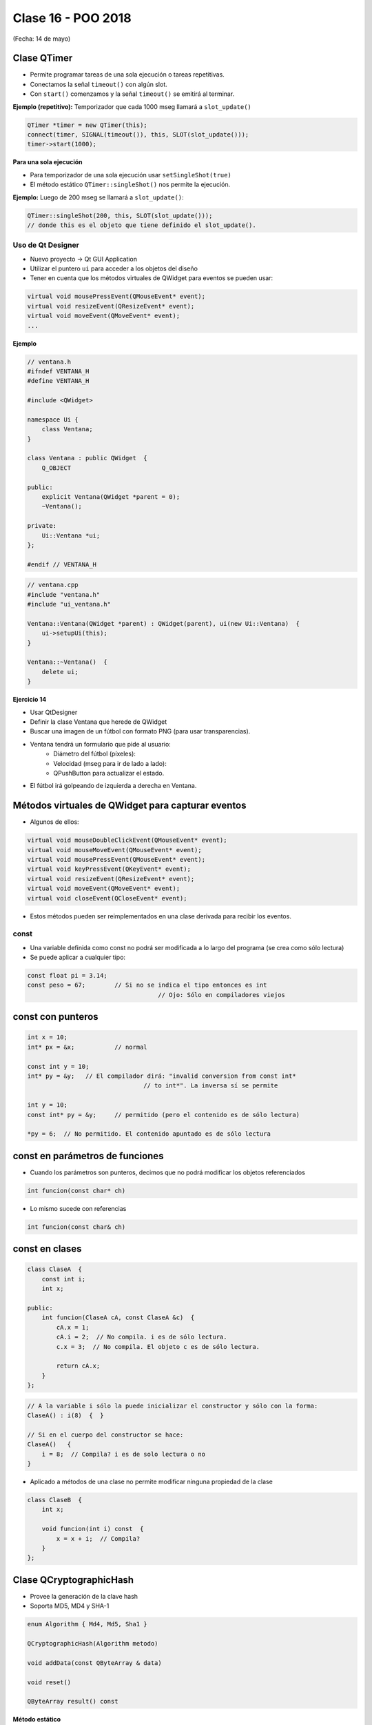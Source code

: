 .. -*- coding: utf-8 -*-

.. _rcs_subversion:

Clase 16 - POO 2018
===================
(Fecha: 14 de mayo)


Clase QTimer
^^^^^^^^^^^^

- Permite programar tareas de una sola ejecución o tareas repetitivas. 
- Conectamos la señal ``timeout()`` con algún slot.
- Con ``start()`` comenzamos y la señal ``timeout()`` se emitirá al terminar.

**Ejemplo (repetitivo):** Temporizador que cada 1000 mseg llamará a ``slot_update()``

.. code-block:: c

	QTimer *timer = new QTimer(this);
	connect(timer, SIGNAL(timeout()), this, SLOT(slot_update()));
	timer->start(1000);
 
**Para una sola ejecución**

- Para temporizador de una sola ejecución usar ``setSingleShot(true)``
- El método estático ``QTimer::singleShot()`` nos permite la ejecución.

**Ejemplo:** Luego de 200 mseg se llamará a ``slot_update()``:

.. code-block:: c

	QTimer::singleShot(200, this, SLOT(slot_update()));
	// donde this es el objeto que tiene definido el slot_update().
	

Uso de Qt Designer
..................

- Nuevo proyecto -> Qt GUI Application
- Utilizar el puntero ``ui`` para acceder a los objetos del diseño
- Tener en cuenta que los métodos virtuales de QWidget para eventos se pueden usar:

.. code-block:: c	

	virtual void mousePressEvent(QMouseEvent* event);
	virtual void resizeEvent(QResizeEvent* event);
	virtual void moveEvent(QMoveEvent* event);
	...

**Ejemplo**

.. code-block:: c	
	
	// ventana.h
	#ifndef VENTANA_H
	#define VENTANA_H

	#include <QWidget>

	namespace Ui {
	    class Ventana;
	}

	class Ventana : public QWidget  {
	    Q_OBJECT

	public:
	    explicit Ventana(QWidget *parent = 0);
	    ~Ventana();

	private:
	    Ui::Ventana *ui;
	};

	#endif // VENTANA_H

.. code-block:: c

	// ventana.cpp
	#include "ventana.h"
	#include "ui_ventana.h"

	Ventana::Ventana(QWidget *parent) : QWidget(parent), ui(new Ui::Ventana)  {
	    ui->setupUi(this);
	}

	Ventana::~Ventana()  {
	    delete ui;
	}

**Ejercicio 14**

- Usar QtDesigner
- Definir la clase Ventana que herede de QWidget
- Buscar una imagen de un fútbol con formato PNG (para usar transparencias).
- Ventana tendrá un formulario que pide al usuario:
	- Diámetro del fútbol (píxeles):
	- Velocidad (mseg para ir de lado a lado):
	- QPushButton para actualizar el estado.
- El fútbol irá golpeando de izquierda a derecha en Ventana.




Métodos virtuales de QWidget para capturar eventos
^^^^^^^^^^^^^^^^^^^^^^^^^^^^^^^^^^^^^^^^^^^^^^^^^^

- Algunos de ellos:

.. code-block:: c

	virtual void mouseDoubleClickEvent(QMouseEvent* event);
	virtual void mouseMoveEvent(QMouseEvent* event);
	virtual void mousePressEvent(QMouseEvent* event);
	virtual void keyPressEvent(QKeyEvent* event);
	virtual void resizeEvent(QResizeEvent* event);
	virtual void moveEvent(QMoveEvent* event);
	virtual void closeEvent(QCloseEvent* event);

- Estos métodos pueden ser reimplementados en una clase derivada para recibir los eventos.



const
.....

- Una variable definida como const no podrá ser modificada a lo largo del programa (se crea como sólo lectura)
- Se puede aplicar a cualquier tipo:

.. code-block:: c	

	const float pi = 3.14;
	const peso = 67;	// Si no se indica el tipo entonces es int
					    // Ojo: Sólo en compiladores viejos


const con punteros
^^^^^^^^^^^^^^^^^^

.. code-block:: c	

	int x = 10;
	int* px = &x;		// normal

	const int y = 10;
	int* py = &y;	// El compilador dirá: "invalid conversion from const int*
					// to int*". La inversa sí se permite

	int y = 10;
	const int* py = &y;	// permitido (pero el contenido es de sólo lectura)

	*py = 6;  // No permitido. El contenido apuntado es de sólo lectura


const en parámetros de funciones
^^^^^^^^^^^^^^^^^^^^^^^^^^^^^^^^

- Cuando los parámetros son punteros, decimos que no podrá modificar los objetos referenciados

.. code-block:: c	

	int funcion(const char* ch)

- Lo mismo sucede con referencias

.. code-block:: c	

	int funcion(const char& ch)

const en clases
^^^^^^^^^^^^^^^

.. code-block:: c	

	class ClaseA  {
	    const int i;
	    int x;

	public:
	    int funcion(ClaseA cA, const ClaseA &c)  {
	        cA.x = 1;
	        cA.i = 2;  // No compila. i es de sólo lectura.
	        c.x = 3;  // No compila. El objeto c es de sólo lectura.

	        return cA.x;
	    }
	}; 

.. code-block:: c	

	// A la variable i sólo la puede inicializar el constructor y sólo con la forma:
	ClaseA() : i(8)  {  }   

	// Si en el cuerpo del constructor se hace:
	ClaseA()   { 
	    i = 8;  // Compila? i es de solo lectura o no
	}   

- Aplicado a métodos de una clase no permite modificar ninguna propiedad de la clase

.. code-block:: c	

	class ClaseB  {
	    int x;

	    void funcion(int i) const  {
	        x = x + i;  // Compila?
	    }
	};



Clase QCryptographicHash
^^^^^^^^^^^^^^^^^^^^^^^^

- Provee la generación de la clave hash 
- Soporta MD5, MD4 y SHA-1

.. code-block:: c

	enum Algorithm { Md4, Md5, Sha1 }

	QCryptographicHash(Algorithm metodo)

	void addData(const QByteArray & data)
	
	void reset()

	QByteArray result() const

**Método estático**

.. code-block:: c

	QByteArray hash(const QByteArray & data, Algorithm metodo)

**Otros métodos útiles**

.. code-block:: c

	QByteArray QByteArray::toHex()
	// Devuelve en hexadecimal
	// Útil para enviar por url una clave hash MD5
	// Hexadecimal tiene sólo caracteres válidos para URL

**Ejemplo**: Obtener MD5 de la clave ingresada en un QlineEdit:

.. code-block:: c

	QcryptographicHash::hash(leClave->text().toUtf8(), QCryptographicHash::Md5).toHex()
	
**Calculadora MD5 online**

http://md5calculator.chromefans.org/?langid=es


**Ejercicio 13**

- Diseñar una aplicación con un login inicial que valide contra la base
- Almacenar sólo el hash en MD5 de las contraseñas
- Si el usuario es válido mostrar cualquier widget ya creado (Maps, Imagen, paint)
- Registrar en la tabla 'logs' los intentos fallidos de logueo


API de Google Street
^^^^^^^^^^^^^^^^^^^^

- Permite descargar una vista
- Puede utilizarse con una clave de API para la aplicación
	- Acceder a https://code.google.com/apis/console y loguearse
	- Administración de las API - Google Street View Image API
	- Habilitar el servicio
	- Credenciales - Crear credenciales - Clave de Servidor o Clave de navegador

- Parámetros de la URL:
	- https://developers.google.com/maps/documentation/streetview

- Parámetros obligatorios
	- size - Imagen en píxeles. Por ejemplo, ``size=600x400`` (máximo 640x640)
	- location - Texto (universidad blas pascal) o lat./long. (40.457375,-80.009353)
	- sensor - Si el dispositivo dispone de GPS "true" o "false"

- Ejemplo: http://maps.googleapis.com/maps/api/streetview?size=400x400&location=donato%20alvarez%20380&sensor=false

- Opcionales:
	- heading - Rotación entre 0 y 360 (heading=45)
	- fov (field of view) - zoom (aprox. entre 10 y 120 - valor predeterminado 90)
	- pitch - Ángulo de inclinación (predeterminado 0 - entre -90 y 90)
	- key: Clave de API (ver https://code.google.com/apis/console)

**Ejercicio 16**

- Con la misma idea que la clase Mapa, hacer ahora la clase ``StreetView``. 
- En un QLineEdit ingresar el domicilio a buscar.
- Con sólo movimientos del mouse horizontales, girar la rotación entre 0 y 360.

**Ejercicio 17**

- Agregar a ``StreetView`` lo siguiente:
- Agregar un QSlider para controlar el zoom.
- Además del QSlider, controla el zoom con dobleclic derecho para aumentarlo y con el izquierdo para disminuirlo.
- Actualizar también la posición del QSlider luego de los dobleclics.
- Almacenar todas las direcciones buscadas en la tabla ``logs`` de la base de datos		
	



Enumeraciones
^^^^^^^^^^^^^

- Es un tipo especial de variable
- Sus valores son constantes enteras
- Estos valores pueden ser autogenerados (0, 1, 2, 3, ...)

.. code-block:: c	

	enum los_dias { DOM, LUN, MAR, MIE, JUE, VIE, SAB } dia;

	enum los_dias { DOM = 7, LUN = 1, MAR, MIE, JUE = 0, VIE, SAB };

- Las variables de este tipo pueden adoptar sólo valores DOM, LUN, ...
- Es decir, la variable "dia" puede tomar DOM o LUN o MAR ...
- Las enumeraciones declaradas dentro de una clase tiene la visibilidad de la clase

.. code-block:: c	

	class Dia  {
	public:
	    enum los_dias { LUN, MAR, MIE, JUE, VIE };
	    int un_dia;
	};

	int main(int argc, char** argv)  {
	    Dia d1;
	    d1.un_dia = Dia::LUN;
	}

**Ejercicio 15**
 
.. figure:: images/clase15/ejercicio.jpg 




Un par de memes antes del examen
^^^^^^^^^^^^^^^^^^^^^^^^^^^^^^^^

.. figure:: images/clase10/meme2.jpg

.. figure:: images/clase10/meme4.jpg








